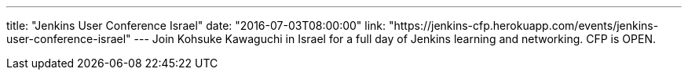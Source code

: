 ---
title: "Jenkins User Conference Israel"
date: "2016-07-03T08:00:00"
link: "https://jenkins-cfp.herokuapp.com/events/jenkins-user-conference-israel"
---
Join Kohsuke Kawaguchi in Israel for a full day of Jenkins learning and networking. CFP is OPEN.
